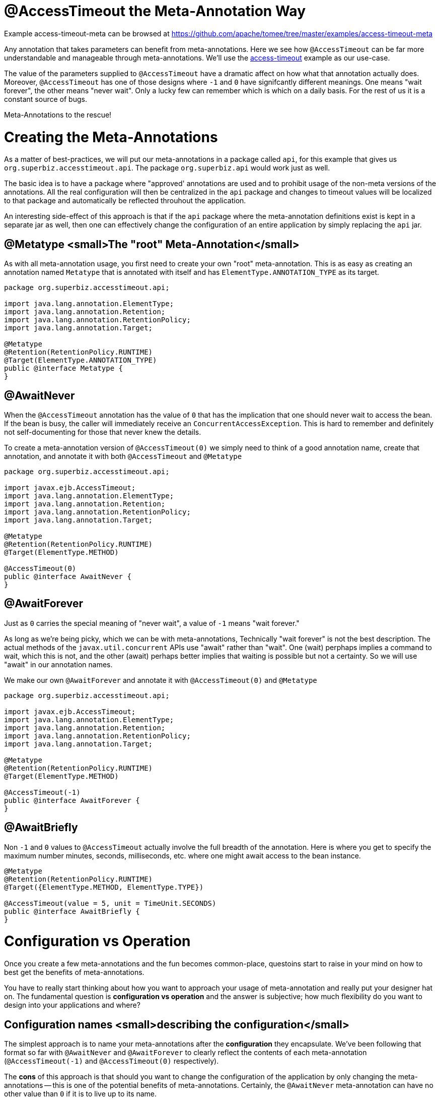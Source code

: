 = @AccessTimeout the Meta-Annotation Way
:jbake-date: 2016-09-06
:jbake-type: page
:jbake-tomeepdf:
:jbake-status: published

Example access-timeout-meta can be browsed at https://github.com/apache/tomee/tree/master/examples/access-timeout-meta


Any annotation that takes parameters can benefit from meta-annotations.  Here we see how `@AccessTimeout` can be far more understandable and manageable through meta-annotations.
We'll use the link:access-timeout.html[access-timeout] example as our use-case.

The value of the parameters supplied to `@AccessTimeout` have a dramatic affect on how what that annotation actually does.  Moreover, `@AccessTimeout` has one of those designs
where `-1` and `0` have signifcantly different meanings.  One means "wait forever", the other means "never wait".  Only a lucky few can remember which is which on a daily basis.
For the rest of us it is a constant source of bugs.

Meta-Annotations to the rescue!

=  Creating the Meta-Annotations

As a matter of best-practices, we will put our meta-annotations in a package called `api`, for this example that gives us `org.superbiz.accesstimeout.api`.  The package `org.superbiz.api` would work just as well.

The basic idea is to have a package where "approved' annotations are used and to prohibit usage of the non-meta versions of the annotations.  All the real configuration will
then be centralized in the `api` package and changes to timeout values will be localized to that package and automatically be reflected throuhout the application.

An interesting side-effect of this approach is that if the `api` package where the meta-annotation definitions exist is kept in a separate jar as well, then one can effectively
change the configuration of an entire application by simply replacing the `api` jar.

==  @Metatype <small>The "root" Meta-Annotation</small>

As with all meta-annotation usage, you first need to create your own "root" meta-annotation.  This is as easy as creating an annotation
named `Metatype` that is annotated with itself and has `ElementType.ANNOTATION_TYPE` as its target.



[source,java]
----
package org.superbiz.accesstimeout.api;

import java.lang.annotation.ElementType;
import java.lang.annotation.Retention;
import java.lang.annotation.RetentionPolicy;
import java.lang.annotation.Target;

@Metatype
@Retention(RetentionPolicy.RUNTIME)
@Target(ElementType.ANNOTATION_TYPE)
public @interface Metatype {
}
----


==  @AwaitNever

When the `@AccessTimeout` annotation has the value of `0` that has the implication that one should never wait to access the bean.  If the bean is busy, the caller will immediately
receive an `ConcurrentAccessException`.  This is hard to remember and definitely not self-documenting for those that never knew the details.

To create a meta-annotation version of `@AccessTimeout(0)` we simply need to think of a good annotation name, create that annotation, and annotate it with both `@AccessTimeout`
and `@Metatype`


[source,java]
----
package org.superbiz.accesstimeout.api;

import javax.ejb.AccessTimeout;
import java.lang.annotation.ElementType;
import java.lang.annotation.Retention;
import java.lang.annotation.RetentionPolicy;
import java.lang.annotation.Target;

@Metatype
@Retention(RetentionPolicy.RUNTIME)
@Target(ElementType.METHOD)

@AccessTimeout(0)
public @interface AwaitNever {
}
----


==  @AwaitForever

Just as `0` carries the special meaning of "never wait", a value of `-1` means "wait forever."

As long as we're being picky, which we can be with meta-annotations,
Technically "wait forever" is not the best description.  The actual methods of the `javax.util.concurrent` APIs use "await" rather than "wait".  One (wait) perphaps implies a
command to wait, which this is not, and the other (await) perhaps better implies that waiting is possible but not a certainty.  So we will use "await" in our annotation names.

We make our own `@AwaitForever` and annotate it with `@AccessTimeout(0)` and `@Metatype`


[source,java]
----
package org.superbiz.accesstimeout.api;

import javax.ejb.AccessTimeout;
import java.lang.annotation.ElementType;
import java.lang.annotation.Retention;
import java.lang.annotation.RetentionPolicy;
import java.lang.annotation.Target;

@Metatype
@Retention(RetentionPolicy.RUNTIME)
@Target(ElementType.METHOD)

@AccessTimeout(-1)
public @interface AwaitForever {
}
----


==  @AwaitBriefly

Non `-1` and `0` values to `@AccessTimeout` actually involve the full breadth of the annotation.  Here is where you get to specify the maximum number minutes, seconds,
milliseconds, etc. where one might await access to the bean instance.


[source,java]
----
@Metatype
@Retention(RetentionPolicy.RUNTIME)
@Target({ElementType.METHOD, ElementType.TYPE})

@AccessTimeout(value = 5, unit = TimeUnit.SECONDS)
public @interface AwaitBriefly {
}
----


=  Configuration vs Operation

Once you create a few meta-annotations and the fun becomes common-place, questoins start to raise in your mind on how to best get the benefits of meta-annotations.

You have to really start thinking about how you want to approach your usage of meta-annotation and really put your designer hat on.  The fundamental question is
**configuration vs operation** and the answer is subjective; how much flexibility do you want to design into your applications and where?

==  Configuration names <small>describing the configuration</small>

The simplest approach is to name your meta-annotations after the **configuration** they encapsulate. We've been following that format so far with `@AwaitNever` and `@AwaitForever`
to clearly reflect the contents of each meta-annotation (`@AccessTimeout(-1)` and `@AccessTimeout(0)` respectively).

The **cons** of this approach is that should you want to change the configuration of the application by only changing the meta-annotations -- this is one of the potential benefits
of meta-annotations.  Certainly, the `@AwaitNever` meta-annotation can have no other value than `0` if it is to live up to its name.

==  Operation names <small>describing the code</small>

The alternate approach is to name your meta-annotations after the **operations** they apply to.  In short, to describe the code itself and not the configuration.  So, names like
`@OrderCheckTimeout` or `@TwitterUpdateTimeout`.  These names are configuration-change-proof.  They would not change if the configuration changes and in fact they can facilitate
finder-grained control over the configuration of an application.

The **cons** are of course it is requires far more deliberation and consideration, not to mention more annotations.  Your skills as an architect, designer and ability to think as
a administrator will be challenged.  You must be good at wearing your dev-opts hat.

==  Pragmatism  <small>best of both worlds</small>

Fortunately, meta-annotations are recursive.  You can do a little of both.


[source,java]
----
@Metatype
@Retention(RetentionPolicy.RUNTIME)
@Target(ElementType.METHOD)

@AwaitBriefly
public @interface TwitterUpdateTimeout {
}
----


Of course you still need to be very deliberate on how your annotations are used.  When using a "configuration" named meta-annotation in code it can help to say to yourself,
"I do not want to reconfigure this later."  If that doesn't feel quite right, put the extra effort into creating an operation named annotation and use in that code.

=  Applying the Meta-Annotations

Putting it all together, here's how we might apply our meta-annotations to the link:access-timeout.html[access-timeout] example.

==  Before


[source,java]
----
package org.superbiz.accesstimeout;

import javax.ejb.AccessTimeout;
import javax.ejb.Asynchronous;
import javax.ejb.Lock;
import javax.ejb.Singleton;
import java.util.concurrent.CountDownLatch;
import java.util.concurrent.Future;
import java.util.concurrent.TimeUnit;

import static javax.ejb.LockType.WRITE;

/**
 * @version $Revision$ $Date$
 */
@Singleton
@Lock(WRITE)
public class BusyBee {

    @Asynchronous
    public Future stayBusy(CountDownLatch ready) {
        ready.countDown();

        try {
            new CountDownLatch(1).await();
        } catch (InterruptedException e) {
            Thread.interrupted();
        }

        return null;
    }

    @AccessTimeout(0)
    public void doItNow() {
        // do something
    }

    @AccessTimeout(value = 5, unit = TimeUnit.SECONDS)
    public void doItSoon() {
        // do something
    }

    @AccessTimeout(-1)
    public void justDoIt() {
        // do something
    }

}
----


==  After


[source,java]
----
package org.superbiz.accesstimeout;

import org.superbiz.accesstimeout.api.AwaitBriefly;
import org.superbiz.accesstimeout.api.AwaitForever;
import org.superbiz.accesstimeout.api.AwaitNever;

import javax.ejb.Asynchronous;
import javax.ejb.Lock;
import javax.ejb.Singleton;
import java.util.concurrent.CountDownLatch;
import java.util.concurrent.Future;

import static javax.ejb.LockType.WRITE;

/**
 * @version $Revision$ $Date$
 */
@Singleton
@Lock(WRITE)
public class BusyBee {

    @Asynchronous
    public Future stayBusy(CountDownLatch ready) {
        ready.countDown();

        try {
            new CountDownLatch(1).await();
        } catch (InterruptedException e) {
            Thread.interrupted();
        }

        return null;
    }

    @AwaitNever
    public void doItNow() {
        // do something
    }

    @AwaitBriefly
    public void doItSoon() {
        // do something
    }

    @AwaitForever
    public void justDoIt() {
        // do something
    }

}
----

